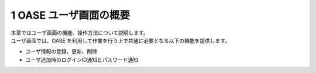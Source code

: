 =================================
1 OASE ユーザ画面の概要
=================================

| 本章ではユーザ画面の機能、操作方法について説明します。
| ユーザ画面では、OASE を利用して作業を行う上で共通に必要となる以下の機能を提供します。

* ユーザ情報の登録、更新、削除
* ユーザ追加時のログインID通知とパスワード通知

